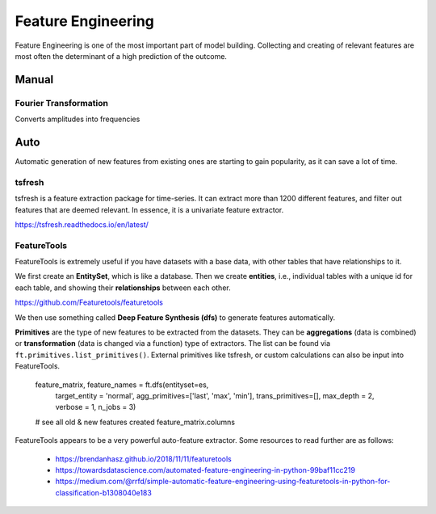Feature Engineering
=====================
Feature Engineering is one of the most important part of model building.
Collecting and creating of relevant features are most often the determinant of 
a high prediction of the outcome.

Manual 
--------

Fourier Transformation
***********************
Converts amplitudes into frequencies

Auto
-----
Automatic generation of new features from existing ones are starting to gain popularity,
as it can save a lot of time. 

tsfresh
********
tsfresh is a feature extraction package for time-series. It can extract more than 1200 different features,
and filter out features that are deemed relevant. In essence, it is a univariate feature extractor.

https://tsfresh.readthedocs.io/en/latest/

.. python::

    from tsfresh import extract_relevant_features

    features_filtered_direct = extract_relevant_features(timeseries, y,
                                                        column_id='id', column_sort='time')

FeatureTools
*************
FeatureTools is extremely useful if you have datasets with a base data, with other tables
that have relationships to it.

We first create an **EntitySet**, which is like a database. Then we create **entities**, i.e., individual
tables with a unique id for each table, and showing their **relationships** between each other.

https://github.com/Featuretools/featuretools

.. python::

    import featuretools as ft

    def make_entityset(data):
    es = ft.EntitySet('Dataset')
    es.entity_from_dataframe(dataframe=data,
                             entity_id='recordings',
                             index='index',
                             time_index='time')

    es.normalize_entity(base_entity_id='recordings', 
                        new_entity_id='engines',
                        index='engine_no')

    es.normalize_entity(base_entity_id='recordings', 
                        new_entity_id='cycles',
                        index='time_in_cycles')
    return es
    es = make_entityset(data)
    es

We then use something called **Deep Feature Synthesis (dfs)** to generate features automatically.

**Primitives** are the type of new features to be extracted from the datasets. They can be 
**aggregations** (data is combined) or **transformation** (data is changed via a function) type of extractors.
The list can be found via ``ft.primitives.list_primitives()``.
External primitives like tsfresh, or custom calculations can also be input into FeatureTools.

    feature_matrix, feature_names = ft.dfs(entityset=es, 
                                        target_entity = 'normal',
                                        agg_primitives=['last', 'max', 'min'],
                                        trans_primitives=[], 
                                        max_depth = 2, 
                                        verbose = 1, 
                                        n_jobs = 3)
    # see all old & new features created
    feature_matrix.columns

FeatureTools appears to be a very powerful auto-feature extractor. Some resources to 
read further are as follows:

 * https://brendanhasz.github.io/2018/11/11/featuretools
 * https://towardsdatascience.com/automated-feature-engineering-in-python-99baf11cc219
 * https://medium.com/@rrfd/simple-automatic-feature-engineering-using-featuretools-in-python-for-classification-b1308040e183
